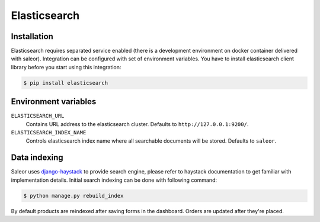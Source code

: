 Elasticsearch
=============


Installation
------------

Elasticsearch requires separated service enabled (there is a development environment on docker container delivered with saleor).
Integration can be configured with set of environment variables.
You have to install elasticsearch client library before you start using this integration:

.. code-block:: bash

    $ pip install elasticsearch


Environment variables
---------------------

``ELASTICSEARCH_URL``
  Contains URL address to the elasticsearch cluster. Defaults to ``http://127.0.0.1:9200/``.

``ELASTICSEARCH_INDEX_NAME``
  Controls elasticsearch index name where all searchable documents will be stored. Defaults to ``saleor``.



Data indexing
-------------

Saleor uses `django-haystack <http://haystacksearch.org/>`_ to provide search engine, please refer to haystack documentation to get familiar with implementation details.
Initial search indexing can be done with following command:

.. code-block:: bash

    $ python manage.py rebuild_index

By default products are reindexed after saving forms in the dashboard. Orders are updated after they're placed.
